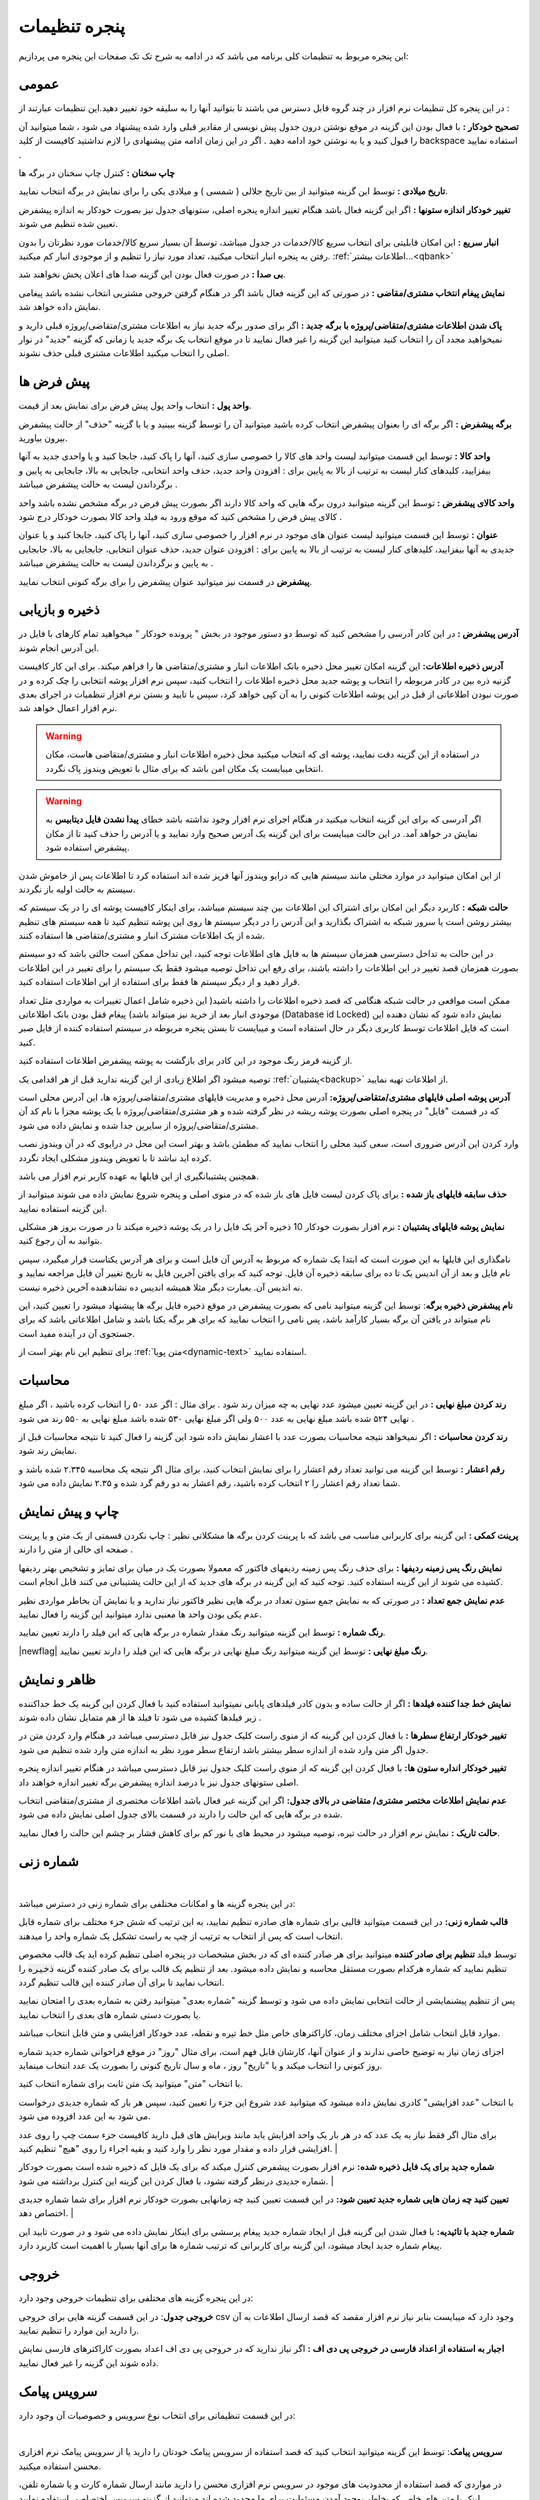 .. meta::
   :description: تنظیمات کلی برنامه برای تغییر در عملکرد آن و تنظیم محاسبات، شماره زنی، پیشفرض ها، ظاهر برنامه و ...

.. _window-settings:

پنجره تنظیمات
=======================
این پنجره مربوط به تنظیمات کلی برنامه می باشد که در ادامه به شرح تک تک صفحات این پنجره می پردازیم:

.. _setting-general:

عمومی
--------------
.. image:: images/setting_general.png
    :alt: تنظیمات عمومی
    :align: center


در این پنجره کل تنظیمات نرم افزار در چند گروه قابل دسترس می باشند تا بتوانید آنها را به سلیقه خود تغییر دهید.این تنظیمات عبارتند از :

**تصحیح خودکار :** با فعال بودن این گزینه در موقع نوشتن درون جدول پیش نویسی از مقادیر قبلی وارد شده پیشنهاد می شود ، شما میتوانید آن را قبول کنید و یا به نوشتن خود ادامه دهید . اگر در این زمان ادامه متن پیشنهادی را لازم نداشتید کافیست از کلید backspace استفاده نمایید .

**چاپ سخنان :** کنترل چاپ سخنان در برگه ها

**تاریخ میلادی :** توسط این گزینه میتوانید از بین تاریخ جلالی ( شمسی ) و میلادی یکی را برای نمایش در برگه انتخاب نمایید.

**تغییر خودکار اندازه ستونها :** اگر این گزینه فعال باشد هنگام تغییر اندازه پنجره اصلی، ستونهای جدول نیز بصورت خودکار به اندازه پیشفرض تعیین شده تنظیم می شوند.

**انبار سریع :** این امکان قابلیتی برای انتخاب سریع کالا/خدمات در جدول میباشد، توسط آن بسیار سریع کالا/خدمات مورد نظرتان را بدون رفتن به پنجره انبار انتخاب میکنید، تعداد مورد نیاز را تنظیم و از موجودی انبار کم میکنید. :ref:`اطلاعات بیشتر...<qbank>`

**بی صدا :** در صورت فعال بودن این گزینه صدا های اعلان پخش نخواهند شد.

**نمایش پیغام انتخاب مشتری/مقاضی :** در صورتی که این گزینه فعال باشد اگر در هنگام گرفتن خروجی مشتریی انتخاب نشده باشد پیغامی نمایش داده خواهد شد.

**پاک شدن اطلاعات مشتری/متقاضی/پروژه با برگه جدید :** اگر برای صدور برگه جدید نیاز به اطلاعات مشتری/متقاضی/پروژه قبلی دارید و نمیخواهید مجدد آن را انتخاب کنید میتوانید این گزینه را غیر فعال نمایید تا در موقع انتخاب یک برگه جدید یا زمانی که گزینه "جدید" در نوار اصلی را انتخاب میکنید اطلاعات مشتری قبلی حذف نشوند.

.. _setting-defaults:

پیش فرض ها
---------------
.. image:: images/setting_defaults.png
    :alt: پیشفرض ها
    :align: center


**واحد پول :** انتخاب واحد پول پیش فرض برای نمایش بعد از قیمت.

**برگه پیشفرض :** اگر برگه ای را بعنوان پیشفرض انتخاب کرده باشید میتوانید آن را توسط گزینه ببینید و یا با گزینه "حذف" از حالت پیشفرض بیرون بیاورید.

**واحد کالا :** توسط این قسمت میتوانید لیست واحد های کالا را خصوصی سازی کنید، آنها را پاک کنید، جابجا کنید و یا واحدی جدید به آنها بیفزایید، کلیدهای کنار لیست به ترتیب از بالا به پایین برای : افزودن واحد جدید، حذف واحد انتخابی، جابجایی به بالا، جابجایی به پایین و برگرداندن لیست به حالت پیشفرض میباشد .

**واحد کالای پیشفرض :** توسط این گزینه میتوانید درون برگه هایی که واحد کالا دارند اگر بصورت پیش فرض در برگه مشخص نشده باشد واحد کالای پیش فرض را مشخص کنید که موقع ورود به فیلد واحد کالا بصورت خودکار درج شود .

**عنوان :** توسط این قسمت میتوانید لیست عنوان های موجود در نرم افزار را خصوصی سازی کنید، آنها را پاک کنید، جابجا کنید و یا عنوان جدیدی به آنها بیفزایید، کلیدهای کنار لیست به ترتیب از بالا به پایین برای : افزودن عنوان جدید، حذف عنوان انتخابی، جابجایی به بالا، جابجایی به پایین و برگرداندن لیست به حالت پیشفرض میباشد .

**پیشفرض** در قسمت نیز میتوانید عنوان پیشفرض را برای برگه کنونی انتخاب نمایید.


.. _setting-save:

ذخیره و بازیابی
-----------------
.. image:: images/setting_save.png
    :alt: ذخیره و بازیابی
    :align: center


**آدرس پیشفرض :** در این کادر آدرسی را مشخص کنید که توسط دو دستور موجود در بخش " پرونده خودکار " میخواهید تمام کارهای با فایل در این آدرس انجام شوند.



**آدرس ذخیره اطلاعات:** این گزینه امکان تغییر محل ذخیره بانک اطلاعات انبار و مشتری/متقاضی ها را فراهم میکند. برای این کار کافیست گزنیه ذره بین در کادر مربوطه را انتخاب و پوشه جدید محل ذخیره اطلاعات را انتخاب کنید، سپس نرم افزار پوشه انتخابی را چک کرده و در صورت نبودن اطلاعاتی از قبل در این پوشه اطلاعات کنونی را به آن کپی خواهد کرد، سپس با تایید و بستن نرم افزار تنظمیات در اجرای بعدی نرم افزار اعمال خواهد شد.

.. warning:: در استفاده از این گزینه دقت نمایید، پوشه ای که انتخاب میکنید محل ذخیره اطلاعات انبار و مشتری/متقاضی هاست، مکان انتخابی میبایست یک مکان امن باشد که برای مثال با تعویض ویندوز پاک نگردد.

.. warning:: اگر آدرسی که برای این گزینه انتخاب میکنید در هنگام اجرای نرم افزار وجود نداشته باشد خطای **پیدا نشدن فایل دیتابیس** به نمایش در خواهد آمد.
    در این حالت میبایست برای این گزینه یک آدرس صحیح وارد نمایید و یا آدرس را حذف کنید تا از مکان پیشفرض استفاده شود.


از این امکان میتوانید در موارد مختلی مانند سیستم هایی که درایو ویندوز آنها فریز شده اند استفاده کرد تا اطلاعات پس از خاموش شدن سیستم به حالت اولیه باز نگردند.


**حالت شبکه :** کاربرد دیگر این امکان برای اشتراک این اطلاعات بین چند سیستم میباشد، برای اینکار کافیست پوشه ای را در یک سیستم که بیشتر روشن است یا سرور شبکه به اشتراک بگذارید و این آدرس را در دیگر سیستم ها روی این پوشه تنظیم کنید تا همه سیستم های تنظیم شده از یک اطلاعات مشترک انبار و مشتری/متقاضی ها استفاده کنند.

در این حالت به تداخل دسترسی همزمان سیستم ها به فایل های اطلاعات توجه کنید، این تداخل ممکن است حالتی باشد که دو سیستم بصورت همزمان قصد تغییر در این اطلاعات را داشته باشند، برای رفع این تداخل توصیه میشود فقط یک سیستم را برای تغییر در این اطلاعات قرار دهید و از دیگر سیستم ها فقط برای استفاده از این اطلاعات استفاده کنید.

ممکن است مواقعی در حالت شبکه هنگامی که قصد ذخیره اطلاعات را داشته باشید( این ذخیره شامل اعمال تغییرات به مواردی مثل تعداد موجودی انبار بعد از خرید نیز میتواند باشد) پیغام قفل بودن بانک اطلاعاتی (Database id Locked) نمایش داده شود که نشان دهنده این است که فایل اطلاعات توسط کاربری دیگر در حال استفاده است و میبایست تا بستن پنجره مربوطه در سیستم استفاده کننده از فایل صبر کنید.

از گزینه قرمز رنگ موجود در این کادر برای بازگشت به پوشه پیشفرض اطلاعات استفاده کنید.

توصیه میشود اگر اطلاع زیادی از این گزینه ندارید قبل از هر اقدامی یک :ref:`پشتیبان<backup>` از اطلاعات تهیه نمایید.


**آدرس پوشه اصلی فایلهای مشتری/متقاضی/پروژه:** آدرس محل ذخیره و مدیریت فایلهای مشتری/متقاضی/پروژه ها، این آدرس محلی است که در قسمت "فایل" در پنجره اصلی بصورت پوشه ریشه در نظر گرفته شده و هر مشتری/متقاضی/پروژه با یک پوشه مجزا با نام کد آن مشتری/متقاضی/پروژه از سایرین جدا شده و نمایش داده می شود.

وارد کردن این آدرس ضروری است، سعی کنید محلی را انتخاب نمایید که مطمئن باشد و بهتر است این محل در درایوی که در آن ویندوز نصب کرده اید نباشد تا با تعویض ویندوز مشکلی ایجاد نگردد.

همچنین پشتیبانگیری از این فایلها به عهده کاربر نرم افزار می باشد.


**حذف سابقه فایلهای باز شده :** برای پاک کردن لیست فایل های باز شده که در منوی اصلی و پنجره شروع نمایش داده می شوند میتوانید از این گزینه استفاده نمایید.

**نمایش پوشه فایلهای پشتیبان :** نرم افزار بصورت خودکار 10 ذخیره آخر یک فایل را در یک پوشه ذخیره میکند تا در صورت بروز هر مشکلی بتوانید به آن رجوع کنید.

نامگذاری این فایلها به این صورت است که ابتدا یک شماره که مربوط به آدرس آن فایل است و برای هر آدرس یکتاست قرار میگیرد، سپس نام فایل و بعد از آن اندیس یک تا ده برای سابقه ذخیره آن فایل. توجه کنید که برای یافتن آخرین فایل به تاریخ تغییر آن فایل مراجعه نمایید و نه اندیس آن. بعبارت دیگر مثلا همیشه اندیس ده نشاندهنده آخرین ذخیره نیست.


**نام پیشفرض ذخیره برگه**: توسط این گزینه میتوانید نامی که بصورت پیشفرض در موقع ذخیره فایل برگه ها پیشنهاد میشود را تعیین کنید، این نام میتواند در یافتن آن برگه بسیار کارآمد باشد، پس نامی را انتخاب نمایید که برای هر برگه یکتا باشد و شامل اطلاعاتی باشد که برای جستجوی آن در آینده مفید است.

برای تنظیم این نام بهتر است از :ref:`متن پویا<dynamic-text>` استفاده نمایید.

.. _setting-calc:

محاسبات
---------
.. image:: images/setting_calc.png
    :alt: محاسبات
    :align: center


**رند کردن مبلغ نهایی :** در این گزینه تعیین میشود عدد نهایی به چه میزان رند شود . برای مثال : اگر عدد ۵۰ را انتخاب کرده باشید ، اگر مبلغ نهایی ۵۲۴ شده باشد مبلغ نهایی به عدد ۵۰۰ ولی اگر مبلغ نهایی ۵۳۰ شده باشد مبلغ نهایی به ۵۵۰ رند می شود .

**رند کردن محاسبات :** اگر نمیخواهد نتیجه محاسبات بصورت عدد با اعشار نمایش داده شود این گزینه را فعال کنید تا نتیجه محاسبات قبل از نمایش رند شود.

**رقم اعشار :** توسط این گزینه می توانید تعداد رقم اعشار را برای نمایش انتخاب کنید، برای مثال اگر نتیجه یک محاسبه ۲.۳۴۵ شده باشد و شما تعداد رقم اعشار را ۲ انتخاب کرده باشید، رقم اعشار به دو رقم گرد شده و ۲.۳۵ نمایش داده می شود.


.. _setting-print:

چاپ و پیش نمایش
----------------
.. image:: images/setting_print.png
    :alt: چاپ و پیش نمایش
    :align: center


**پرینت کمکی :** این گزینه برای کاربرانی مناسب می باشد که با پرینت کردن برگه ها مشکلاتی نظیر : چاپ نکردن قسمتی از یک متن و یا پرینت صفحه ای خالی از متن را دارند .

**نمایش رنگ پس زمینه ردیفها :** برای حذف رنگ پس زمینه ردیفهای فاکتور که معمولا بصورت یک در میان برای تمایز و تشخیص بهتر ردیفها کشیده می شوند از این گزینه استفاده کنید. توجه کنید که این گزینه در برگه های جدید که از این حالت پشتیبانی می کنند قابل انجام است.

**عدم نمایش جمع تعداد :** در صورتی که به نمایش جمع ستون تعداد در برگه هایی نظیر فاکتور نیاز ندارید و یا نمایش آن بخاطر مواردی نظیر عدم یکی بودن واحد ها معنیی ندارد میتوانید این گزینه را فعال نمایید.

**رنگ شماره :** توسط این گزینه میتوانید رنگ مقدار شماره در برگه هایی که این فیلد را دارند تعیین نمایید.

|newflag| **رنگ مبلغ نهایی :** توسط این گزینه میتوانید رنگ مبلغ نهایی در برگه هایی که این فیلد را دارند تعیین نمایید.


.. _setting-ui:

ظاهر و نمایش
---------------
.. image:: images/setting_ui.png
    :alt: ظاهر و نمایش
    :align: center


**نمایش خط جدا کننده فیلدها :** اگر از حالت ساده و بدون کادر فیلدهای پایانی نمیتوانید استفاده کنید با فعال کردن این گزینه یک خط جداکننده زیر فیلدها کشیده می شود تا فیلد ها از هم متمایل نشان داده شوند .

**تغییر خودکار ارتفاع سطرها :** با فعال کردن این گزینه که از منوی راست کلیک جدول نیز قابل دسترسی میباشد در هنگام وارد کردن متن در جدول اگر متن وارد شده از اندازه سطر بیشتر باشد ارتفاع سطر مورد نظر به اندازه متن وارد شده تنظیم می شود.

**تغییر خودکار انداره ستون ها:** با فعال کردن این گزینه که از منوی راست کلیک جدول نیز قابل دسترسی میباشد در هنگام تغییر اندازه پنجره اصلی ستونهای جدول نیز با درصد اندازه پیشفرض برگه تغییر اندازه خواهند داد.

**عدم نمایش اطلاعات مختصر مشتری/ متقاضی در بالای جدول:** اگر این گزینه غیر فعال باشد اطلاعات مختصری از مشتری/متقاضی انتخاب شده در برگه هایی که این حالت را دارند در قسمت بالای جدول اصلی نمایش داده می شود.

**حالت تاریک :** نمایش نرم افزار در حالت تیره، توصیه میشود در محیط های با نور کم برای کاهش فشار بر چشم این حالت را فعال نمایید.


.. _setting-numbering:

شماره زنی
--------------
.. image:: images/setting_numbering.png
    :alt: شماره زنی
    :align: center

|

در این پنجره گزینه ها و امکانات مختلفی برای شماره زنی در دسترس میباشد:

**قالب شماره زنی:** در این قسمت میتوانید قالبی برای شماره های صادره تنظیم نمایید، به این ترتیب که شش جزء مختلف برای شماره قابل انتخاب است که پس از انتخاب به ترتیب از چپ به راست تشکیل یک شماره واحد را میدهند.

توسط فیلد **تنظیم برای صادر کننده** میتوانید برای هر صادر کننده ای که در بخش مشخصات در پنجره اصلی تنظیم کرده اید یک قالب مخصوص تنظیم نمایید که شماره هرکدام بصورت مستقل محاسبه و نمایش داده میشود. بعد از تنظیم یک قالب برای یک صادر کننده گزینه :code:`ذخیره` را انتخاب نمایید تا برای آن صادر کننده این قالب تنظیم گردد.

پس از تنظیم پیشنمایشی از حالت انتخابی نمایش داده می شود و توسط گزینه "شماره بعدی" میتوانید رفتن به شماره بعدی را امتحان نمایید یا بصورت دستی شماره های بعدی را انتخاب نمایید.

موارد قابل انتخاب شامل اجزای مختلف زمان، کاراکترهای خاص مثل خط تیره و نقطه، عدد خودکار افزایشی و متن قابل انتخاب میباشد.

اجزای زمان نیاز به توضیح خاصی ندارند و از عنوان آنها، کارشان قابل فهم است، برای مثال "روز" در موقع فراخوانی شماره جدید شماره روز کنونی را انتخاب میکند و یا "تاریخ" روز ، ماه و سال تاریخ کنونی را بصورت یک عدد انتخاب مینماید.

با انتخاب "متن" میتوانید یک متن ثابت برای شماره انتخاب کنید.

با انتخاب "عدد افزایشی" کادری نمایش داده میشود که میتوانید عدد شروع این جزء را تعیین کنید، سپس هر بار که شماره جدیدی درخواست می شود به این عدد افزوده می شود.

برای مثال اگر فقط نیاز به یک عدد که در هر بار یک واحد افزایش یابد مانند ویرایش های قبل دارید کافیست جزء سمت چپ را روی عدد افزایشی قرار داده و مقدار مورد نظر را وارد کنید و بقیه اجراء را روی "هیچ" تنظیم کنید. 
|

**شماره جدید برای یک فایل ذخیره شده:** نرم افزار بصورت پیشفرض کنترل میکند که برای یک فایل که ذخیره شده است بصورت خودکار شماره جدیدی درنظر گرفته نشود، با فعال کردن این گزینه این کنترل برداشته می شود.
|

**تعیین کنید چه زمان هایی شماره جدید تعیین شود:** در این قسمت تعیین کنید چه زمانهایی بصورت خودکار نرم افزار برای شما شماره جدیدی اختصاص دهد.
|

**شماره جدید با تائیدیه:** با فعال شدن این گزینه قبل از ایجاد شماره جدید پیغام پرسشی برای اینکار نمایش داده می شود و در صورت تایید این پیغام شماره جدید ایجاد میشود، این گزینه برای کاربرانی که ترتیب شماره ها برای آنها بسیار با اهمیت است کاربرد دارد.


.. _setting-export:

خروجی
-----------------------
.. image:: images/setting_export.png
    :alt: شماره زنی
    :align: center


در این پنجره گزینه های مختلفی برای تنظیمات خروجی وجود دارد:

**خروجی جدول**: در این قسمت گزینه هایی برای خروجی csv وجود دارد که میبایست بنابر نیاز نرم افزار مقصد که قصد ارسال اطلاعات به آن را دارید این موارد را تنظیم نمایید.

**اجبار به استفاده از اعداد فارسی در خروجی پی دی اف :** اگر نیاز ندارید که در خروجی پی دی اف اعداد بصورت کاراکترهای فارسی نمایش داده شوند این گزینه را غیر فعال نمایید.


.. _setting-sms:

سرویس پیامک
-----------------------------
در این قسمت تنظیماتی برای انتخاب نوع سرویس و خصوصیات آن وجود دارد:



.. image:: images/setting_sms.png
    :alt: تنظیمات ارسال پیامک
    :align: center

|

**سرویس پیامک**: توسط این گزینه میتوانید انتخاب کنید که قصد استفاده از سرویس پیامک خودتان را دارید یا از سرویس پیامک نرم افزاری محسن استفاده میکنید.

در مواردی که قصد استفاده از محدودیت های موجود در سرویس نرم افزاری محسن را دارید مانند ارسال شماره کارت و یا شماره تلفن، لینک یا متن های خاص که بخاطر بوجود آمدن مسئولیت برای ما محدود شده اند میتوانید از گزینه سرویس اختصاصی استفاده نمایید.

**سرویس اختصاصی**: برای استفاده از این گزینه میبایست در یکی از خدمات دهنده های ارسال پیامک ثبتان کرده و در قسمت اطلاعات فنی وب سرویس اطلاعات مورد نیاز را در فیلدهای زیر پر کنید تا نرم افزار مستقما به وب سرویس شرکت مذکور متصل و پیامک ها را ارسال نماید.

توجه کنید که در این حالت هیچ اطلاعاتی سمت سرویس های نرم افزاری محسن ارسال نمیشود و نرم افزار مستقیما با وب سرویس شرکت مورد نظرتان ارتباط برقرار میکند.

**نمونه تنظیمات**: در این لینک میتوانید تنظیمات برخی ارائه دهندگان سرویس پیامک را مشاهده نمایید تا نیازی به مطالعه مستندات آنها نداشته باشید:
|service_sms_configs|

.. |service_sms_configs| raw:: html

    <a href="https://mohsensoft.com/blog/faktor-sms-configs" target="_blank">https://mohsensoft.com/blog/faktor-sms-configs</a>



پس از انتخاب این گزینه فیلدهای زیر بنابر موارد مورد نیاز وب سرویس مورد نظرتان میبایست کامل گردند :

* **آدرس پنل مدیریت پیامک**: برای دسترسی سریع به پنل مدیریت پیامک ها میتوانید آدرس آن را اینجا وارد کنید تا در قسمت وضعیت سرویس با کلیک بر روی دکمه وضعیت/شارژ این لینک باز گردد.
* **مشخصات پارامترهای درخواست**: در این قسمت مشخصات اتصال نرم افزار به وب سرویس پیامک را وارد کنید، این مشخصات را میتوانید در مستندات وب سرویس ارائه دهنده سرویس پیامکتان بیابید:

  * **آدرس درخواست ارسال پیامک**: در این فیلد آدرس اصلی اتصال به متد ارسال پیامک از وب سرویس را وارد نمایید.
  * **نام کاربری و رمزعبور**: در این فیلد عنوان این پارامترها و در مقابل آن مقدار آنها را وارد نمایید.
  * **شماره ارسال**: این فیلد مربوط به شماره خطی است که با آن ارسال انجام میشود، در دو کادر بعدی میتوانید شماره ارسال کننده را برای پیامک های خدماتی و تبلیغاتی به تفکیک بنویسید و یا هر دو را مانند هم وارد نمایید.
  * **شماره دریافت**: در این فیلد عنوان پارامتر شماره تلفن را وارد نمایید، بدیهی است مقدار آن را در هنگام ارسال پیام مشخص میکنید و نرم افزار آن را بعنوان مقدار این فیلد تنظیم خواهد کرد.
  * **متن**: در این فیلد عنوان پارامتر متن اصلی پیامک را وارد کنید.
  * نکته: در صورت ننوشتن عنوان یا مقدار هرکدام از موارد بالا، این موارد ارسال نخواهند شد، همچنین نام پارامترها بصورت عمومی است و میتوانید برای فیلدهایی دیگری که اینجا ذکر نشده اند نیز استفاده نمایید.

**روش ارسال اطلاعات**: این فیلد روش ارسال درخواست توسط نرم افزار را مشخص میکند، در حالت Get پارامتر ها بصورت Query String یا به عبارتی دیگر بعنوان جزئی از آدرس لینک درخواست ارسال میشوند. در حالت POST-JSON پارامترها بصورت یک شیئ متنی جیسون در بدنه درخواست به آدرس درخواست بصورت Post ارسال میشود.

**شرط صحت ارسال موفق درخواست**: در نرم افزار در قسمت وضعیت، وضعیت هر پیام پس از ارسال قابل مشاهده است و در صورت موفقیت آمیز بودن علاوه بر نمایش پیام مربوطه پس از چند دقیقه از لیست پاک میشود و در صورت موفقیت آمیز نبودن علاوه بر نمایش وضعیت و شرح مشکل امکان ارسال مجدد آن وجود خواهد داشت.
نرم افزار برای اینکه بتواند وضعیت ارسال درخواست یک پیامک را درک کند پاسخ برگشتی در جواب درخواست ارسال را مورد بررسی قرار میدهد، اگر پاسخ با شرایطی که در این فیلد مشخص میکنید مطابقت داشت پیام موفقیت آمیز تلقی خواهد شد و در غیراینصورت پیام ناموفق بوده و مقدار بازگشتی بعنوان پیغام خطا در وضعیت پیام قابل مشاهده خواهد بود.

برای بررسی پیام برگشتی از وب سرویس گزینه های زیر وجود دارد:

* **شامل متن**: پس از انتخاب این گزینه کادر متنی در زیر آن نمایش داده خواهد شد، پیام در صورتی موفق در نظر گرفته خواهد شد که متن بازگشتی از وب سرویس شامل متنی باشد که در این کادر مینویسید.
  برای مثال اگر پاسخ برگشتی از وب سرویس به این صورت در مستندات نوشته شده باشد:
  
  .. code-block:: json

    {
      "status":{
        "code":200,
        "message":"تایید شد"
      }
    }

  ساده ترین و بهترین قسمت این متن که نشان دهنده صحت ارسال درخواست است، قسمت :code:`"code":200` میباشد. 
* **طول متن**: میتوانید مشخص کنید که طول متن بازگشتی در چه صورت بعنوان مقدار صحیح نشان دهنده صحت ارسال درخواست در نظر گرفته شود و این طول از یک مقدار کمتر، بیشتر یا مساوی است.
* **مقایسه عددی**: همچنین میتوانید مشخص کنید محتوای عددی پیام بازگشتی در چه صورت بعنوان صحت ارسال درخواست در نظر گرفته شود.


.. note::    
    * در حالت سرویس اختصاصی نیازی به تائید صادر کننده و متن پیام نیست و میبایست قوانین سرویس دهنده انتخابی خودتان را رعایت نمایید.
    * قبل از بررسی متن پیام برگشتی درخواست از نظر خطاهای معمول شبکه مانند خطای نبود آدرس، عدم دسترسی، پایامترهای اشتباه، خطای وب سرویس و موارد مشابه بررسی میشود و در صورت صحت موارد بالا وارد قسمت بررسی شرط خواهد شد.


**ارسال آزمایشی**: با استفاده از این گزینه میتوانید یک پیام آزمایشی با تنظیماتی که انجام داده اید ارسال نمایید و نتیجه ارسال را مشاهده کنید، پس از این ارسال پیفامی شامل موفقیت آمیز بودن یا نبودن، متن پاسخی که از سرور دریافت شده است ( این متن به حافظه موقت نیز کپی میشود و میتوانید آنرا در یک ویرایشگر متن بچسبانید و مورد بررسی قرار دهید) و همچنین نتیجه بررسی شرط نمایش داده خواهد شد.

**افزودن دبل کوتیشن**: با فعال کردن این دو گزینه کاراکتر " به شماره دریافت کننده یا متن در حالت GET اضافه خواهد شد. در حالت POST-JSON شماره یا شماره های دریافت کننده تبدیل به آرایه میشوند.